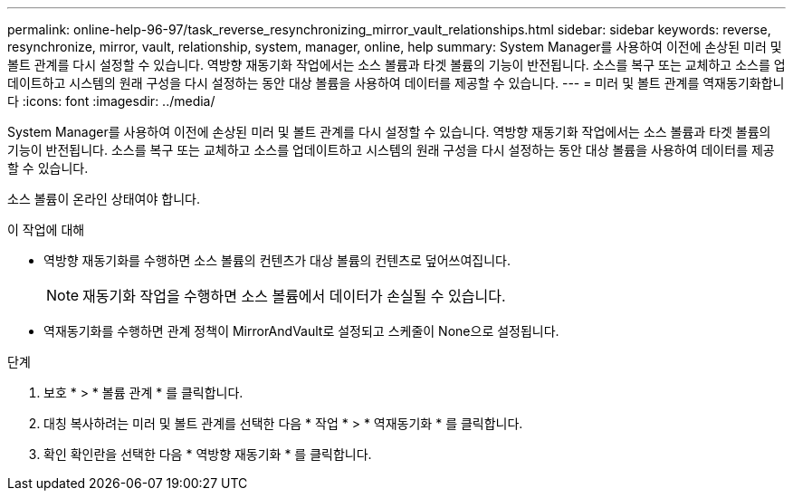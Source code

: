 ---
permalink: online-help-96-97/task_reverse_resynchronizing_mirror_vault_relationships.html 
sidebar: sidebar 
keywords: reverse, resynchronize, mirror, vault, relationship, system, manager, online, help 
summary: System Manager를 사용하여 이전에 손상된 미러 및 볼트 관계를 다시 설정할 수 있습니다. 역방향 재동기화 작업에서는 소스 볼륨과 타겟 볼륨의 기능이 반전됩니다. 소스를 복구 또는 교체하고 소스를 업데이트하고 시스템의 원래 구성을 다시 설정하는 동안 대상 볼륨을 사용하여 데이터를 제공할 수 있습니다. 
---
= 미러 및 볼트 관계를 역재동기화합니다
:icons: font
:imagesdir: ../media/


[role="lead"]
System Manager를 사용하여 이전에 손상된 미러 및 볼트 관계를 다시 설정할 수 있습니다. 역방향 재동기화 작업에서는 소스 볼륨과 타겟 볼륨의 기능이 반전됩니다. 소스를 복구 또는 교체하고 소스를 업데이트하고 시스템의 원래 구성을 다시 설정하는 동안 대상 볼륨을 사용하여 데이터를 제공할 수 있습니다.

소스 볼륨이 온라인 상태여야 합니다.

.이 작업에 대해
* 역방향 재동기화를 수행하면 소스 볼륨의 컨텐츠가 대상 볼륨의 컨텐츠로 덮어쓰여집니다.
+
[NOTE]
====
재동기화 작업을 수행하면 소스 볼륨에서 데이터가 손실될 수 있습니다.

====
* 역재동기화를 수행하면 관계 정책이 MirrorAndVault로 설정되고 스케줄이 None으로 설정됩니다.


.단계
. 보호 * > * 볼륨 관계 * 를 클릭합니다.
. 대칭 복사하려는 미러 및 볼트 관계를 선택한 다음 * 작업 * > * 역재동기화 * 를 클릭합니다.
. 확인 확인란을 선택한 다음 * 역방향 재동기화 * 를 클릭합니다.

